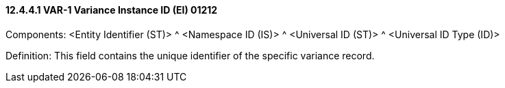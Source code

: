 ==== 12.4.4.1 VAR-1 Variance Instance ID (EI) 01212

Components: <Entity Identifier (ST)> ^ <Namespace ID (IS)> ^ <Universal ID (ST)> ^ <Universal ID Type (ID)>

Definition: This field contains the unique identifier of the specific variance record.

